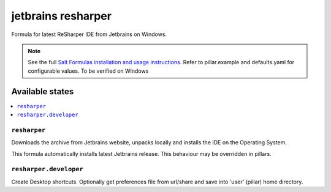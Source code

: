 ========
jetbrains resharper
========

Formula for latest ReSharper IDE from Jetbrains on Windows.

.. note::

    See the full `Salt Formulas installation and usage instructions
    <http://docs.saltstack.com/en/latest/topics/development/conventions/formulas.html>`_.
    Refer to pillar.example and defaults.yaml for configurable values. To be verified on Windows
    
Available states
================

.. contents::
    :local:

``resharper``
------------

Downloads the archive from Jetbrains website, unpacks locally and installs the IDE on the Operating System.

.. note::

This formula automatically installs latest Jetbrains release. This behaviour may be overridden in pillars.

``resharper.developer``
------------
Create Desktop shortcuts. Optionally get preferences file from url/share and save into 'user' (pillar) home directory.

